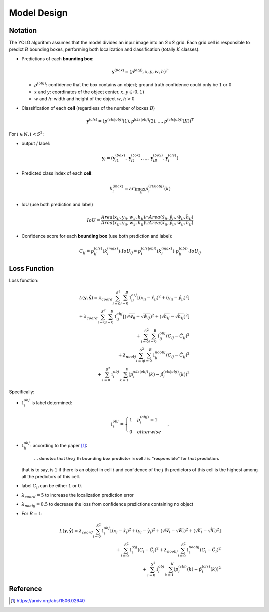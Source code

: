 ############
Model Design
############

.. default-role:: code

Notation
========

.. default-role:: math

The YOLO algorithm assumes that the model divides an input image into an
`S \times S` grid.
Each grid cell is responsible to predict `B` bounding boxes, performing both
localization and classification (totally `K` classes).

- Predictions of each **bounding box**:

  .. math::

     \mathbf{y}^{(box)} = ( p^{(obj)}, x, y, w, h )^T

  - `p^{(obj)}`: confidence that the box contains an object; ground truth
    confidence could only be `1` or `0`

  - `x` and `y`: coordinates of the object center. `x, y \in (0, 1)`
  - `w` and `h`: width and height of the object `w, h > 0`

- Classification of each **cell** (regardless of the number of boxes `B`)

  .. math::

     \mathbf{y}^{(cls)} =
       ( p^{(cls | obj)} (1),
         p^{(cls | obj)} (2),
         \ldots,
         p^{(cls | obj)} (K)
       )^T

For `i \in \mathbb{N}, i < S^2`:

- output / label:

  .. math::

     \mathbf{y}_i =
       ( \mathbf{y}_{i1}^{(box)},
         \mathbf{y}_{i2}^{(box)},
         \ldots,
         \mathbf{y}_{iB}^{(box)},
         \mathbf{y}_i^{(cls)}
       )

- Predicted class index of each **cell**:

  .. math::

     k_i^{(max)} = \arg \max_{k} p_i^{(cls|obj)} (k)

- IoU (use both prediction and label)

  .. math::

     IoU =
     \frac
       { Area(x_{ij}, y_{ij}, w_{ij}, h_{ij}) \cap
         Area(\hat{x}_{ij}, \hat{y}_{ij}, \hat{w}_{ij}, \hat{h}_{ij})
       }
       { Area(x_{ij}, y_{ij}, w_{ij}, h_{ij}) \cup
         Area(\hat{x}_{ij}, \hat{y}_{ij}, \hat{w}_{ij}, \hat{h}_{ij})
       }

- Confidence score for each **bounding box** (use both prediction and label):

  .. math::

     C_{ij} = p_{ij}^{(cls)} (k_i^{(max)}) \cdot IoU_{ij}
            = p_i^{(cls | obj)} (k_i^{(max)}) \cdot p_{ij}^{(obj)} \cdot IoU_{ij}

Loss Function
=============

Loss function:

.. math::

    L(\mathbf{y}, \mathbf{\hat{y}}) =
      \lambda_{coord} \sum_{i=0}^{S^2} \sum_{j=0}^{B} \mathbb{1}_{ij}^{obj}
      [ (x_{ij} - \hat{x}_{ij})^2 + (y_{ij} - \hat{y}_{ij})^2
      ]
    \\
    + \lambda_{coord} \sum_{i=0}^{S^2} \sum_{j=0}^{B} \mathbb{1}_{ij}^{obj}
      [ (\sqrt{w_{ij}} - \sqrt{\hat{w}_{ij}})^2 +
        (\sqrt{h_{ij}} - \sqrt{\hat{h}_{ij}})^2
      ]
    \\
    + \sum_{i=0}^{S^2} \sum_{j=0}^{B} \mathbb{1}_{ij}^{obj}
      (C_{ij} - \hat{C}_{ij})^2
    \\
    + \lambda_{noobj} \sum_{i=0}^{S^2} \sum_{j=0}^{B} \mathbb{1}_{ij}^{noobj}
      (C_{ij} - \hat{C}_{ij})^2
    \\
    + \sum_{i=0}^{S^2} \mathbb{1}_{i}^{obj} \sum_{k=1}^{K}
      (p_i^{(cls | obj)} (k) - \hat{p}_i^{(cls | obj)} (k))^2

Specifically:

- `\mathbb{1}_{i}^{obj}` is label determined:

  .. math::

     \mathbb{1}_{i}^{obj} = 
     \begin{cases}
       1 & p_i^{(obj)} = 1
       \\
       0 & otherwise
     \end{cases},

- `\mathbb{1}_{ij}^{obj}`: according to the paper [#f01]_:
      
      ... denotes that the `j` th bounding box predictor in cell `i` is
      "responsible" for that prediction.

  that is to say, is `1` if there is an object in cell `i` and confidence of
  the `j` th predictors of this cell is the highest among all the predictors
  of this cell.

- label `C_{ij}` can be either `1` or `0`.

- `\lambda_{coord} = 5` to increase the localization prediction error

- `\lambda_{noobj} = 0.5` to decrease the loss from confidence predictions
  containing no object

- For `B = 1`:

  .. math::
  
     L(\mathbf{y}, \mathbf{\hat{y}}) =
     \lambda_{coord} \sum_{i=0}^{S^2} \mathbb{1}_{i}^{obj}
       [ (x_i - \hat{x}_i)^2 + (y_i - \hat{y}_i)^2 +
         (\sqrt{w_i} - \sqrt{\hat{w}_i})^2 +
         (\sqrt{h_i} - \sqrt{\hat{h}_i})^2
       ]
     \\
     + \sum_{i=0}^{S^2} \mathbb{1}_{i}^{obj} (C_i - \hat{C}_i)^2
     + \lambda_{noobj} \sum_{i=0}^{S^2} \mathbb{1}_{i}^{noobj}
       (C_i - \hat{C}_i)^2
     \\
     + \sum_{i=0}^{S^2} \mathbb{1}_{i}^{obj} \sum_{k=1}^{K}
       (p_i^{(cls)} (k) - \hat{p}_i^{(cls)} (k))^2

Reference
=========

.. [#f01] https://arxiv.org/abs/1506.02640
